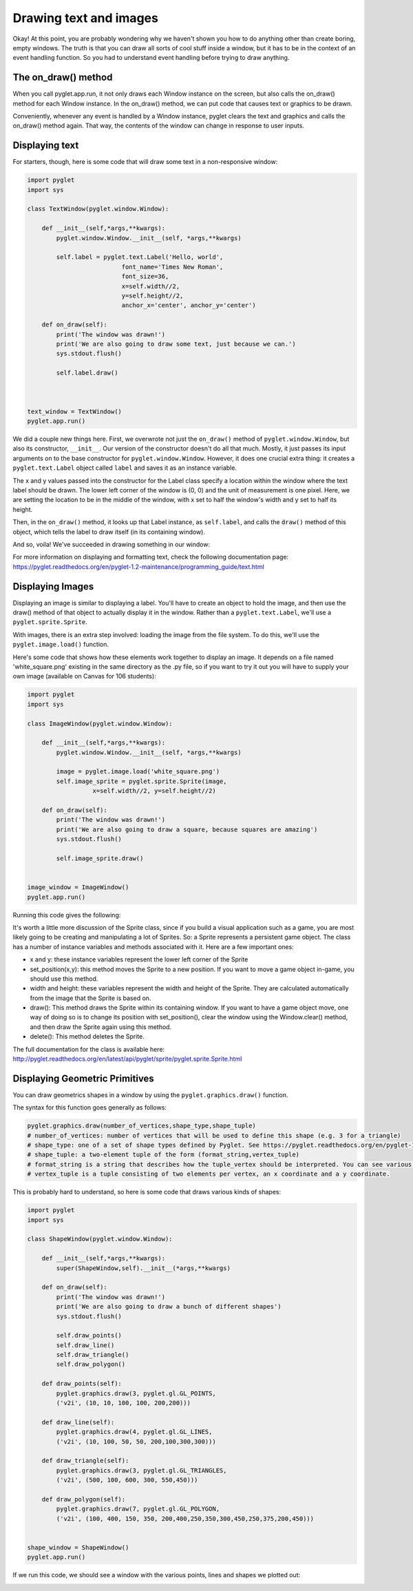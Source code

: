..  Copyright (C)  Sam Carton and Paul Resnick.  Permission is granted to copy, distribute
    and/or modify this document under the terms of the GNU Free Documentation
    License, Version 1.3 or any later version published by the Free Software
    Foundation; with Invariant Sections being Forward, Prefaces, and
    Contributor List, no Front-Cover Texts, and no Back-Cover Texts.  A copy of
    the license is included in the section entitled "GNU Free Documentation
    License".

Drawing text and images
-----------------------

Okay! At this point, you are probably wondering why we haven't shown you how to do anything other than create boring, empty windows. The truth is that you can draw all sorts of cool stuff inside a window, but it has to be in the context of an event handling function. So you had to understand event handling before trying to draw anything.

The on_draw() method
~~~~~~~~~~~~~~~~~~~~

When you call pyglet.app.run, it not only draws each Window instance on the screen, but also calls the on_draw() method for each Window instance. In the on_draw() method, we can put code that causes text or graphics to be drawn.

Conveniently, whenever any event is handled by a Window instance, pyglet clears the text and graphics and calls the on_draw() method again. That way, the contents of the window can change in response to user inputs.

Displaying text
~~~~~~~~~~~~~~~

For starters, though, here is some code that will draw some text in a non-responsive window:

.. code:: python

    import pyglet
    import sys

    class TextWindow(pyglet.window.Window):

        def __init__(self,*args,**kwargs):
            pyglet.window.Window.__init__(self, *args,**kwargs)

            self.label = pyglet.text.Label('Hello, world',
                              font_name='Times New Roman',
                              font_size=36,
                              x=self.width//2,
                              y=self.height//2,
                              anchor_x='center', anchor_y='center')

        def on_draw(self):
            print('The window was drawn!')
            print('We are also going to draw some text, just because we can.')
            sys.stdout.flush()

            self.label.draw()



    text_window = TextWindow()
    pyglet.app.run()

We did a couple new things here. First, we overwrote not just the ``on_draw()`` method of ``pyglet.window.Window``, but also its constructor, ``__init__``. Our version of the constructor doesn't do all that much. Mostly, it just passes its input arguments on to the base constructor for ``pyglet.window.Window``. However, it does one crucial extra thing: it creates a ``pyglet.text.Label`` object called ``label`` and saves it as an instance variable.

The x and y values passed into the constructor for the Label class specify a location within the window where the text label should be drawn. The lower left corner of the window is (0, 0) and the unit of measurement is one pixel. Here, we are setting the location to be in the middle of the window, with x set to half the window's width and y set to half its height.

Then, in the ``on_draw()`` method, it looks up that Label instance, as ``self.label``, and calls the ``draw()`` method of this object, which tells the label to draw itself (in its containing window).

And so, voila! We've succeeded in drawing something in our window:

.. image:: Images/text_window.png

For more information on displaying and formatting text, check the following documentation page: https://pyglet.readthedocs.org/en/pyglet-1.2-maintenance/programming_guide/text.html

Displaying Images
~~~~~~~~~~~~~~~~~

Displaying an image is similar to displaying a label. You'll have to create an object to hold the image, and then use the draw() method of that object to actually display it in the window. Rather than a ``pyglet.text.Label``, we'll use a ``pyglet.sprite.Sprite``.

With images, there is an extra step involved: loading the image from the file system. To do this, we'll use the ``pyglet.image.load()`` function.

Here's some code that shows how these elements work together to display an image. It depends on a file named 'white_square.png' existing in the same directory as the .py file, so if you want to try it out you will have to supply your own image (available on Canvas for 106 students):

.. code:: python

    import pyglet
    import sys

    class ImageWindow(pyglet.window.Window):

        def __init__(self,*args,**kwargs):
            pyglet.window.Window.__init__(self, *args,**kwargs)

            image = pyglet.image.load('white_square.png')
            self.image_sprite = pyglet.sprite.Sprite(image,
                      x=self.width//2, y=self.height//2)

        def on_draw(self):
            print('The window was drawn!')
            print('We are also going to draw a square, because squares are amazing')
            sys.stdout.flush()

            self.image_sprite.draw()


    image_window = ImageWindow()
    pyglet.app.run()

Running this code gives the following:

.. image:: Images/image_window.png

It's worth a little more discussion of the Sprite class, since if you build a visual application such as a game, you are most likely going to be creating and manipulating a lot of Sprites. So: a Sprite represents a persistent game object. The class has a number of instance variables and methods associated with it. Here are a few important ones:

- x and y: these instance variables represent the lower left corner of the Sprite

- set_position(x,y): this method moves the Sprite to a new position. If you want to move a game object in-game, you should use this method.

- width and height: these variables represent the width and height of the Sprite. They are calculated automatically from the image that the Sprite is based on.

- draw(): This method draws the Sprite within its containing window. If you want to have a game object move, one way of doing so is to change its position with set_position(), clear the window using the Window.clear() method, and then draw the Sprite again using this method.

- delete(): This method deletes the Sprite.

The full documentation for the class is available here: http://pyglet.readthedocs.org/en/latest/api/pyglet/sprite/pyglet.sprite.Sprite.html

Displaying Geometric Primitives
~~~~~~~~~~~~~~~~~~~~~~~~~~~~~~~

You can draw geometrics shapes in a window by using the ``pyglet.graphics.draw()`` function.

The syntax for this function goes generally as follows:

.. code:: python

    pyglet.graphics.draw(number_of_vertices,shape_type,shape_tuple)
    # number_of_vertices: number of vertices that will be used to define this shape (e.g. 3 for a triangle)
    # shape_type: one of a set of shape types defined by Pyglet. See https://pyglet.readthedocs.org/en/pyglet-1.2-maintenance/programming_guide/graphics.html#drawing-primitives for the full list.
    # shape_tuple: a two-element tuple of the form (format_string,vertex_tuple)
    # format_string is a string that describes how the tuple_vertex should be interpreted. You can see various options for this in the link above, but sticking with 'v2f' is good to start with.
    # vertex_tuple is a tuple consisting of two elements per vertex, an x coordinate and a y coordinate.

This is probably hard to understand, so here is some code that draws various kinds of shapes:

.. code:: python

    import pyglet
    import sys

    class ShapeWindow(pyglet.window.Window):

        def __init__(self,*args,**kwargs):
            super(ShapeWindow,self).__init__(*args,**kwargs)

        def on_draw(self):
            print('The window was drawn!')
            print('We are also going to draw a bunch of different shapes')
            sys.stdout.flush()

            self.draw_points()
            self.draw_line()
            self.draw_triangle()
            self.draw_polygon()

        def draw_points(self):
            pyglet.graphics.draw(3, pyglet.gl.GL_POINTS,
            ('v2i', (10, 10, 100, 100, 200,200)))

        def draw_line(self):
            pyglet.graphics.draw(4, pyglet.gl.GL_LINES,
            ('v2i', (10, 100, 50, 50, 200,100,300,300)))

        def draw_triangle(self):
            pyglet.graphics.draw(3, pyglet.gl.GL_TRIANGLES,
            ('v2i', (500, 100, 600, 300, 550,450)))

        def draw_polygon(self):
            pyglet.graphics.draw(7, pyglet.gl.GL_POLYGON,
            ('v2i', (100, 400, 150, 350, 200,400,250,350,300,450,250,375,200,450)))


    shape_window = ShapeWindow()
    pyglet.app.run()

If we run this code, we should see a window with the various points, lines and shapes we plotted out:

.. image:: Images/shape_window.png
